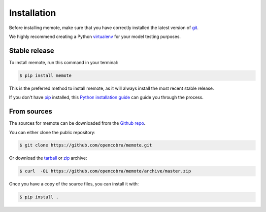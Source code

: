 .. highlight:: shell

============
Installation
============

Before installing memote, make sure that you have correctly installed the
latest version of `git`_.

We highly recommend creating a Python `virtualenv`_ for your model testing
purposes.

.. _virtualenv: http://docs.python-guide.org/en/latest/dev/virtualenvs/
.. _git: https://git-scm.com/

Stable release
--------------

To install memote, run this command in your terminal:

.. code-block:: console

    $ pip install memote

This is the preferred method to install memote, as it will always install the most recent stable release.

If you don't have `pip`_ installed, this `Python installation guide`_ can guide
you through the process.

.. _pip: https://pip.pypa.io/en/stable/
.. _Python installation guide: http://docs.python-guide.org/en/latest/starting/installation/

From sources
------------

The sources for memote can be downloaded from the `Github repo`_.

You can either clone the public repository:

.. code-block:: console

    $ git clone https://github.com/opencobra/memote.git

Or download the `tarball
<https://github.com/opencobra/memote/archive/master.tar.gz>`_ or
`zip <https://github.com/opencobra/memote/archive/master.zip>`_ archive:

.. code-block:: console

    $ curl  -OL https://github.com/opencobra/memote/archive/master.zip

Once you have a copy of the source files, you can install it with:

.. code-block:: console

    $ pip install .


.. _Github repo: https://github.com/opencobra/memote
